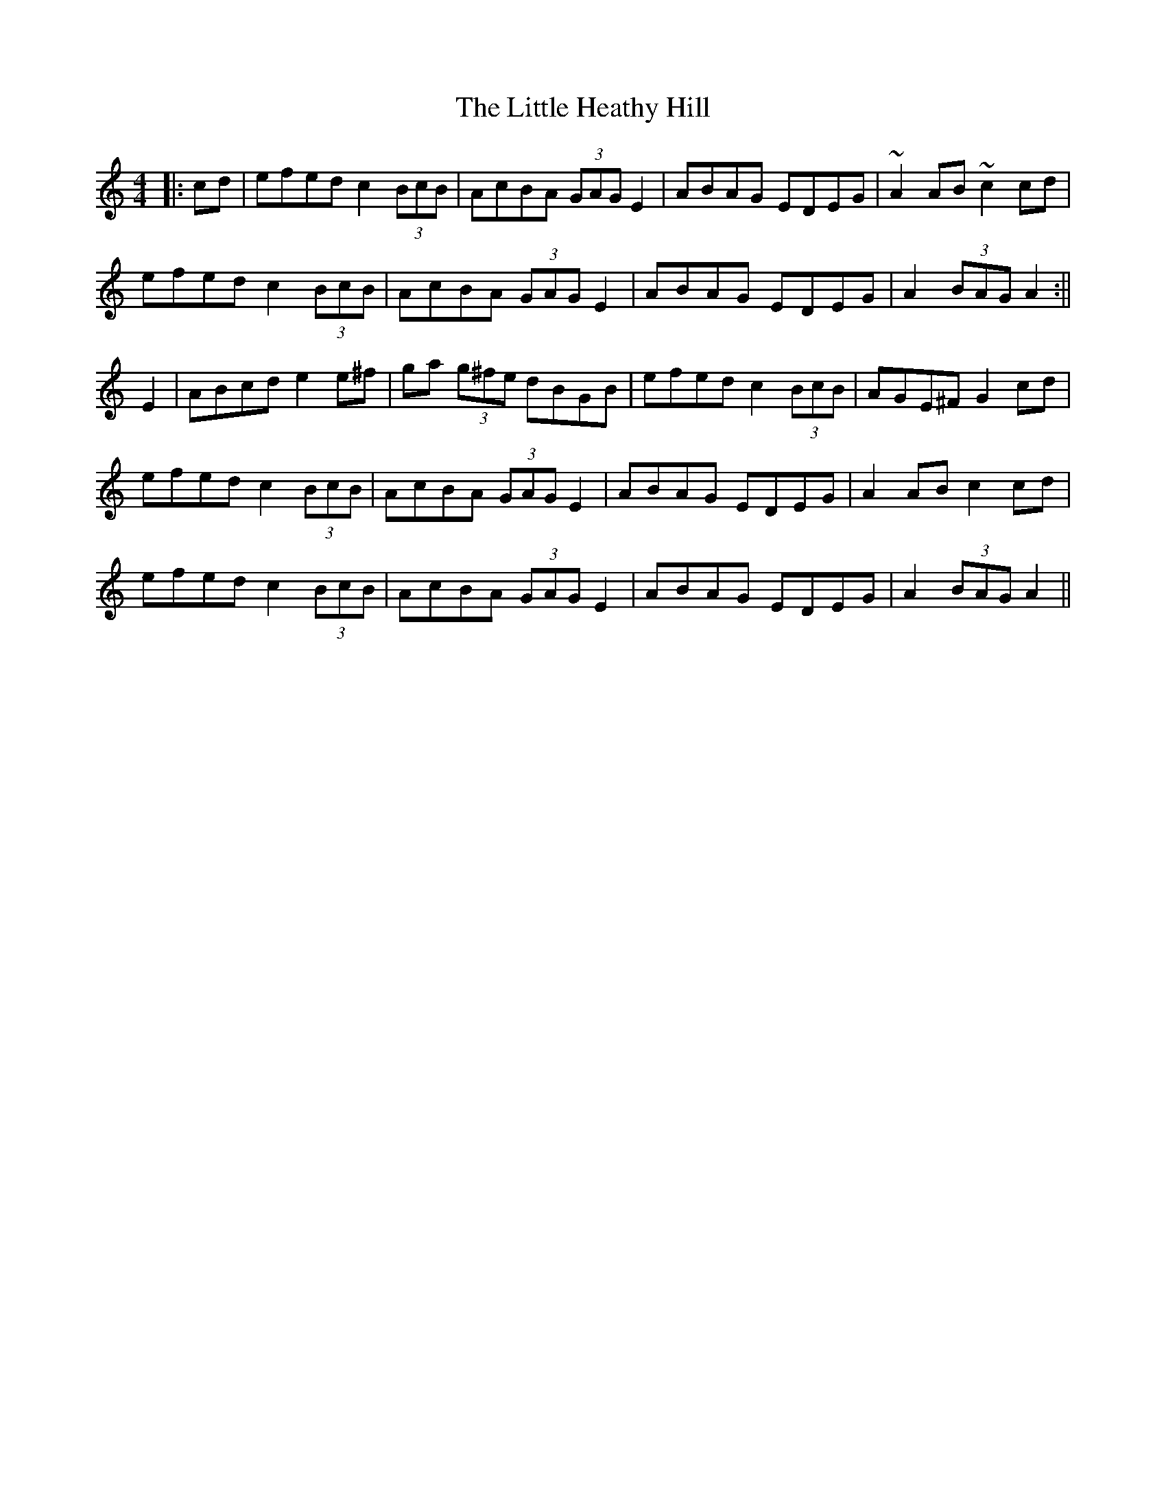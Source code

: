 X: 1
T: Little Heathy Hill, The
Z: Kuddel
S: https://thesession.org/tunes/1032#setting1032
R: hornpipe
M: 4/4
L: 1/8
K: Amin
|:cd|efed c2 (3BcB|AcBA (3GAG E2|ABAG EDEG|~A2 AB ~c2 cd|
efed c2 (3BcB|AcBA (3GAG E2|ABAG EDEG|A2 (3BAG A2:||
E2|ABcd e2 e^f|ga (3g^fe dBGB|efed c2 (3BcB|AGE^F G2 cd|
efed c2 (3BcB|AcBA (3GAG E2|ABAG EDEG|A2 AB c2 cd|
efed c2 (3BcB|AcBA (3GAG E2|ABAG EDEG|A2 (3BAG A2||
